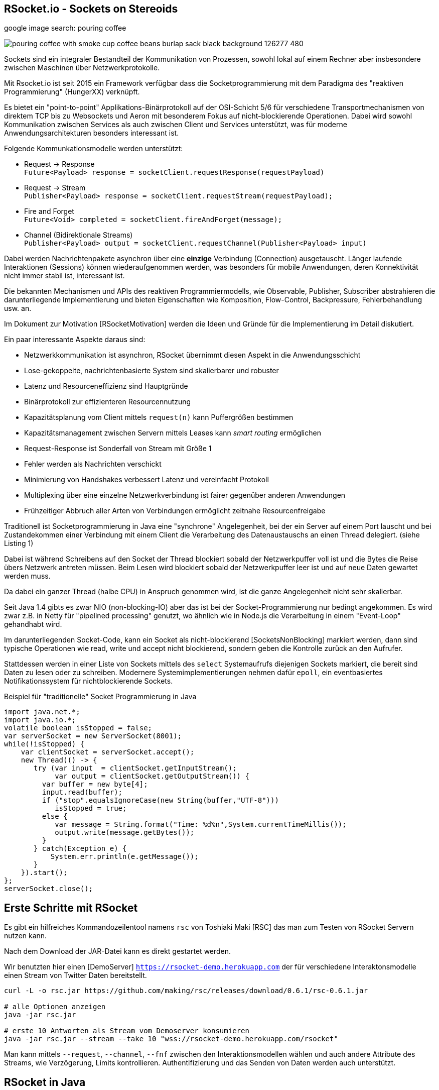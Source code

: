 == RSocket.io - Sockets on Stereoids
:author: Michael Hunger, Michael Simons

google image search: pouring coffee

image::https://image.freepik.com/free-photo/pouring-coffee-with-smoke-cup-coffee-beans-burlap-sack-black-background_126277-480.jpg[]

Sockets sind ein integraler Bestandteil der Kommunikation von Prozessen, sowohl lokal auf einem Rechner aber insbesondere zwischen Maschinen über Netzwerkprotokolle.

Mit Rsocket.io ist seit 2015 ein Framework verfügbar dass die Socketprogrammierung mit dem Paradigma des "reaktiven Programmierung" (HungerXX) verknüpft.

Es bietet ein "point-to-point" Applikations-Binärprotokoll auf der OSI-Schicht 5/6 für verschiedene Transportmechanismen von direktem TCP bis zu Websockets und Aeron mit besonderem Fokus auf nicht-blockierende Operationen.
Dabei wird sowohl Kommunikation zwischen Services als auch zwischen Client und Services unterstützt, was für moderne Anwendungsarchitekturen besonders interessant ist.
// requester <-> responder, server can also initiate connection
// backpressure per stream
// request throttling with lease (number of streams)
// heartbeats, keep-alive
// (composite) (routing) metatdata, message/x.rsocket.routing.v0
// initial request frame to select model
// agreement on mime types

Folgende Kommunkationsmodelle werden unterstützt:

* Request -> Response +
`Future<Payload> response = socketClient.requestResponse(requestPayload)`
* Request -> Stream +
`Publisher<Payload> response = socketClient.requestStream(requestPayload);`
* Fire and Forget +
`Future<Void> completed = socketClient.fireAndForget(message);`
* Channel (Bidirektionale Streams) +
`Publisher<Payload> output = socketClient.requestChannel(Publisher<Payload> input)`

Dabei werden Nachrichtenpakete asynchron über eine *einzige* Verbindung (Connection) ausgetauscht.
Länger laufende Interaktionen (Sessions) können wiederaufgenommen werden, was besonders für mobile Anwendungen, deren Konnektivität nicht immer stabil ist, interessant ist.

Die bekannten Mechanismen und APIs des reaktiven Programmiermodells, wie Observable, Publisher, Subscriber abstrahieren die darunterliegende Implementierung und bieten Eigenschaften wie Komposition, Flow-Control, Backpressure, Fehlerbehandlung usw. an.

Im Dokument zur Motivation [RSocketMotivation] werden die Ideen und Gründe für die Implementierung im Detail diskutiert.

Ein paar interessante Aspekte daraus sind:

* Netzwerkkommunikation ist asynchron, RSocket übernimmt diesen Aspekt in die Anwendungsschicht
* Lose-gekoppelte, nachrichtenbasierte System sind skalierbarer und robuster
* Latenz und Resourceneffizienz sind Hauptgründe
* Binärprotokoll zur effizienteren Resourcennutzung
* Kapazitätsplanung vom Client mittels `request(n)` kann Puffergrößen bestimmen
* Kapazitätsmanagement zwischen Servern mittels Leases kann _smart routing_ ermöglichen
* Request-Response ist Sonderfall von Stream mit Größe 1
* Fehler werden als Nachrichten verschickt
* Minimierung von Handshakes verbessert Latenz und vereinfacht Protokoll
* Multiplexing über eine einzelne Netzwerkverbindung ist fairer gegenüber anderen Anwendungen
* Frühzeitiger Abbruch aller Arten von Verbindungen ermöglicht zeitnahe Resourcenfreigabe

Traditionell ist Socketprogrammierung in Java eine "synchrone" Angelegenheit, bei der ein Server auf einem Port lauscht und bei Zustandekommen einer Verbindung mit einem Client die Verarbeitung des Datenaustauschs an einen Thread delegiert. (siehe Listing 1)

Dabei ist während Schreibens auf den Socket der Thread blockiert sobald der Netzwerkpuffer voll ist und die Bytes die Reise übers Netzwerk antreten müssen.
Beim Lesen wird blockiert sobald der Netzwerkpuffer leer ist und auf neue Daten gewartet werden muss.

Da dabei ein ganzer Thread (halbe CPU) in Anspruch genommen wird, ist die ganze Angelegenheit nicht sehr skalierbar. 

Seit Java 1.4 gibts es zwar NIO (non-blocking-IO) aber das ist bei der Socket-Programmierung nur bedingt angekommen.
Es wird zwar z.B. in Netty für "pipelined processing" genutzt, wo ähnlich wie in Node.js die Verarbeitung in einem "Event-Loop" gehandhabt wird.

Im darunterliegenden Socket-Code, kann ein Socket als nicht-blockierend [SocketsNonBlocking] markiert werden, dann sind typische Operationen wie read, write und accept nicht blockierend, sondern geben die Kontrolle zurück an den Aufrufer.

Stattdessen werden in einer Liste von Sockets mittels des `select` Systemaufrufs diejenigen Sockets markiert, die bereit sind Daten zu lesen oder zu schreiben.
Modernere Systemimplementierungen nehmen dafür `epoll`, ein eventbasiertes Notifikationssystem für nichtblockierende Sockets.

////
ep = epoll_create(size)
epoll_ctl(ep,  add/remove/modify, socketDescriptor, notify-on-these-events)
while (true) {
   // check for sockets that are ready for read/write
   // times out in a few ms
   epoll_wait(ep, &events, timeout, &sockets);
}

Create a socket
Mark it as non-blocking (this will make even the accept call non-blocking)
Bind it to an address
Listen on the socket
Create an epoll instance
Add your socket to the epoll instance (this way the incoming requests can be monitored through event notification)
Create a read event queue
Create threads for processing tasks from read queue
Create a write event queue
Create threads for processing tasks in the write queue
Wait for events on epoll instance in a loop
For incoming requests events
  . call accept
  . mark the accepted socket as non-blocking
  . add it to the epoll instance for monitoring
For read events, push the file descriptor and user data to read event queue
For write events, push the file descriptor and user data to write event queue
For close events, remove the file descriptor from the epoll instance
////

////
Im Vergleich der Socket-Programmierung (Pseudocode) wird deutlich, wie sich die beiden Ansätze unterscheiden.

.Blockierender Server (Pseudocode)
----
serverSocket = socket(AF_INET, SOCK_STREAM, TCP)
bind(serverSocket, host, port)
listen(serverSocket, queueSize)
while (true) {
   // accept ist blockierend
   clientSocket = accept(serverSocket, &clientInfo)
   // read ist blockierend
   bytesRead = read(clientSocket, buffer)
   // write ist blockierend
   write(clientSocket, buffer, bytes)
}
----

.Nichtblockierender, asynchroner Server (Pseudocode)
----
serverSocket = socket(AF_INET, SOCK_STREAM, TCP)
// setze Socket auf non-blocking
fnctl(serverSocket, F_SETFL, O_NONBLOCK)
bind(serverSocket, host, port)
listen(serverSocket, queueSize)
sockets_set = fd_set(sockets)
select(sockets_set)
for (s in socket_set where is_available(s)) {
   read(s)
   // oder write(s)
}
----
////
////
By setting the O_NONBLOCK flag on a file descriptor, we instruct the system calls to return with an indication that it is yet to complete its work, instead of just waiting. In this way, it can continue to serve other clients, and finish the remaining task whenever the socket is ready to be served again.


////

.Beispiel für "traditionelle" Socket Programmierung in Java
[source,java]
----
import java.net.*;
import java.io.*;
volatile boolean isStopped = false;
var serverSocket = new ServerSocket(8001);
while(!isStopped) {
    var clientSocket = serverSocket.accept();
    new Thread(() -> {
       try (var input  = clientSocket.getInputStream();
            var output = clientSocket.getOutputStream()) {
         var buffer = new byte[4];
         input.read(buffer);
         if ("stop".equalsIgnoreCase(new String(buffer,"UTF-8"))) 
            isStopped = true;
         else {
            var message = String.format("Time: %d%n",System.currentTimeMillis());
            output.write(message.getBytes());
         }
       } catch(Exception e) {
           System.err.println(e.getMessage());
       }
    }).start();
};
serverSocket.close();
----

== Erste Schritte mit RSocket 

Es gibt ein hilfreiches Kommandozeilentool namens `rsc` von Toshiaki Maki [RSC] das man zum Testen von RSocket Servern nutzen kann.

Nach dem Download der JAR-Datei kann es direkt gestartet werden.

Wir benutzten hier einen [DemoServer] `https://rsocket-demo.herokuapp.com` der für verschiedene Interaktonsmodelle einen Stream von Twitter Daten bereitstellt.

----
curl -L -o rsc.jar https://github.com/making/rsc/releases/download/0.6.1/rsc-0.6.1.jar

# alle Optionen anzeigen
java -jar rsc.jar 

# erste 10 Antworten als Stream vom Demoserver konsumieren
java -jar rsc.jar --stream --take 10 "wss://rsocket-demo.herokuapp.com/rsocket"
----

Man kann mittels `--request`, `--channel`, `--fnf` zwischen den Interaktionsmodellen wählen und auch andere Attribute des Streams, wie Verzögerung, Limits kontrollieren.
Authentifizierung und das Senden von Daten werden auch unterstützt.

== RSocket in Java

Um RSocket in Java zu nutzen, benötigt man zwei Bibliotheken von Maven Central `io.rsocket:rsocket-core` und `io.rsocket:rsocket-transport-netty` für den asynchronen Transportkanal über Netty.

====
RSocket in Java benutzt die Project-Reactor Bibliothek von VMWare für reaktive Implementierung, daher werden `Mono` und `Flux` auch direkt in der API verwendet.

Dabei stellt ein `Flux<T>` einen reaktive Quelle von Nachrichten `T` dar, und bietet viele Operationen (`map, filter, ...`) darauf an. 
Ein `Mono<T>` beinhaltet dagegen maximal ein Element.

// Die beiden anderen reaktiven Bibliotheken - SmallRye Mutiny und RX Java 2 - stellen Adapter-Typen für Project-Reactor zur Verfügung bzw. können mit den Interfaces der Reactive-Streams-API umgehen.
====

Damit können dann Client und Server-Anwendungen implementiert werden. 
Unser Beispiel-Client ist das Äquivalent des `rsc` Aufrufes.

.RSocket-Java Client
[source,java]
----
// io.rsocket:rsocket-core:1.0.2
// io.rsocket:rsocket-transport-netty:1.0.2

var demoServer = URI.create("wss://rsocket-demo.herokuapp.com/rsocket");
// Adresse für die Transportschicht
var ws = WebsocketClientTransport.create(demoServer);
// Cient verbinden, hier blockierend, normalerweise asynchron
var client = RSocketConnector.connectWith(ws).block();

var payload = DefaultPayload.create("peace");
// Stream anfordern
Flux<Payload> s = client.requestStream(payload);

// Wir brauchen eine Barriere, die solange blockiert, bis
// der Stream fertig ist.
var latch = new CountDownLatch(1);

// 10 Elemente empfangen und als UTF-8 Strings ausgeben
s.take(10)
   // Barriere öffnen, sobald der Stream "fertig" ist
   .doOnComplete(latch::countDown) 
   // Ohne subscription fließen keine Daten.
   .subscribe(p -> System.out.println(p.getDataUtf8())); 

// Ohne Barriere wäre das Programm vor dem Stream zu Ende.
latch.await();

client.dispose();
----

== Server

====
In den folgenden Beispielen wird zusätzlich das [ReactorTest] Modul (`io.projectreactor:reactor-test:3.3.9.RELEASE`), ebenfalls aus Project-Reactor benutzt.

Es stellt einen Step-Verifier zur Verfügung, der explizite, blockierende Calls vermeidet und so gar nicht erst in Versuchung führt, doch wieder blockierenden Code zu Schreiben.
====

Der Server ist ein generischer RSocket Server, dem über einen `SocketAcceptor` eine Implementierung von `RSocket` mitgebeben wird, einem Interface, dass die verschiedenen Kommunikationsarten unterstützt.
Standardmässig sind diese über `default` NO-OP-Methoden vorimplementiert.
Der RSocketServer wird dann an ein oder mehrere Transportmechanismen und Adressen gebunden und steht asynchron bereit.

[source,java]
----
RSocketServer.create(SocketAcceptor.with(new RSocket(){}))
      .bind(TcpServerTransport.create("localhost", 7000))
      .block();
----

Für einen echten Server, der auch etwas tut, müssen wir das Interface natürlich implementieren.
Zuerst einmal für ein simples Echo Request-Response.

== Request Response

Die `Payload` Klasse kapselt binäre Daten in RSocket über `ByteBuffer`, `byte-Arrays` oder Netty's `ByteBuf`, für Strings gibt es Hilfsmethoden in `DefaultPayLoad`.
Damit können diese ggf. bereitgestellt werden ohne, dass Kopien angelegt werden müssen.

.Request Response Server
[source,java]
----
public class Server {
	public static void main(String...a) {
		var handler = new RSocket() {
			// Mono statt Flux -> einzelne Antwort (Response)
			@Override
			public Mono<Payload> requestResponse(Payload payload) {
				try {
					// Hilfsmethode um String aus Binärdaten zu erzeugen
					var text = payload.getDataUtf8();
               var response = text.substring(1).toUpperCase();
					// Und als Echo zurückgeben
					return Mono.just(DefaultPayload.create(response));
				} catch (Exception x) {
					// Fehler werden auch als Nachricht zurückgeschickt
					return Mono.error(x);
				}
			}
		};

		RSocketServer.create(SocketAcceptor.with(handler))
			.bind(TcpServerTransport.create("localhost", 7000))
			.onClose().block(); // Starte den Server
	}
}
----

Unser Client ist auch nicht kompliziert, er konstruiert einen `RSocket`, über die dann beliebig viele Nachrichten fliessen können.

.Request-Response Client
[source,java]
----
var socket = RSocketConnector.create()
   .connect(TcpClientTransport.create("localhost", 7000))
   .block();

var text = "Hello RSocket!";

socket.requestResponse(DefaultPayload.create(text))
   .map(Payload::getDataUtf8)
   .log()
   .as(StepVerifier::create)
   .expectNextCount(1)
   .verifyComplete();

socket.requestResponse(DefaultPayload.create(""))
   .doOnError(System.err::println)
   .as(StepVerifier::create)
   .expectError()
   .verify();

socket.dispose();
----

Wenn wir unserer Server mit einem leeren String aufrufen, führt das zu einem Fehler, der im Client mittels `onError` behandelt wird.

----
[reactor-tcp-epoll-2] INFO reactor.Mono.Map.1 - onNext(ELLO RSOCKET!)
[reactor-tcp-epoll-2] INFO reactor.Mono.Map.1 - onComplete()

[reactor-tcp-epoll-2] ERROR reactor.Mono.Map.2 - onError(ApplicationErrorException (0x201): begin 1, end 0, length 0)
[reactor-tcp-epoll-2] ERROR reactor.Mono.Map.2 - 
ApplicationErrorException (0x201): begin 1, end 0, length 0
	at io.rsocket.exceptions.Exceptions.from(Exceptions.java:76)
	at io.rsocket.core.RSocketRequester.handleFrame(RSocketRequester.java:245)
	at io.rsocket.core.RSocketRequester.handleIncomingFrames(RSocketRequester.java:195)
	at reactor.core.publisher.LambdaSubscriber.onNext(LambdaSubscriber.java:160)
----

== Request Stream

Request-Stream ist der Interaktionsmodus, der im reaktiven Umfeld bevorzugt wird.
Dann wird kein `Mono` sondern ein `Flux<Payload>` zurückgeliefert.

In unserem Fall zerlegen wir den String in seine Bestandteile und geben diese als sortierten Stream zurück.
Das folgende Listing zeigt nur noch den Handler, nicht mehr den orchestrierenden Code.

[source,java]
----
var handler = new RSocket() {
	@Override
	public Flux<Payload> requestStream(Payload payload) {
		return Flux.fromStream(
			payload.getDataUtf8().chars().sorted()
				.mapToObj(Character::toString))
			.map(DefaultPayload::create);
	}
};
----

Der Client sieht fast genauso aus wie vorher, wir transformieren nur den empfangenen Flux wieder zurück in einen String.

[source,java]
----
socket
	.requestStream(DefaultPayload.create(text))
	.map(Payload::getDataUtf8)
	.log()
	.collectList()
	.map(chars -> String.join("", chars))
	.as(StepVerifier::create)
	.expectNext(" !HRSceeklloot")
	.verifyComplete();
----

Das Ergebnis von `Hello RSocket!` ist dann: ` !HRSceeklloot`, passend zu Halloween.

== Fire and Forget

Informative Nachrichten auf deren Ergebnis man nicht warten will, und die auch mal verloren gehen können, wie Status- oder Metrikinformationen können sehr effizient gehandhabt werden, da der komplette Rückkanal eingespart wird.

.Fire and Forget Server
[source,java]
----
var handler = new RSocket() {

	SubmissionPublisher<Payload> eventPublisher = new SubmissionPublisher<>();

	@Override
	public Mono<Void> fireAndForget(Payload payload) {
		System.err.printf("Received fire-and-forget %d%n",payload.getData().getInt());
		// weiterleiten, z.B. zu Event Benachrichtigungen
		eventPublisher.submit(payload);
		return Mono.empty();
	}
};
----

Im Client ist ähnlich wie bisher die entsprechende Methode des RSocketClient interfaces aufzurufen.

.Fire and Forget Client
[source,java]
----
var socket = RSocketConnector.create()
   .connect(TcpClientTransport.create("localhost", 7000))
   .block();

var random = ThreadLocalRandom.current();
var data = IntStream.generate(random::nextInt).boxed();

// Buffer für ein Integer 
ByteBuffer buffer = ByteBuffer.allocate(4); 
Flux.fromStream(data)
    // Alle 50 millisekunden werden zufällige Daten geschickt
   .delayElements(Duration.ofMillis(50))
   .take(25)
   .log()
   .map(num -> buffer.clear().putInt(num).rewind())
   .map(buf -> DefaultPayload.create(buf))
   .flatMap(socket::fireAndForget)
   .as(StepVerifier::create)
   // Wir können nichts erwarten, da `fireAndForget` leere Monos zurück gibt.
   .verifyComplete();

socket.dispose();
----

== Bidirektionaler Channel

Der bidirektionale Kanal ist eine wichtige Neuerung in RSocket, die es erlaubt auf nur einer Connection die asynchrone Kommunikation zwischen Client und Server zu multiplexen.

Dazu wird eine `requestChannel` Methode in unserem Server-Interface implementiert, die entsprechende streaming Interfaces als Parameter `Publisher<Payload>` und Rückgabetyp `Flux<Payload>` haben.

Im Parameter werden die Nachrichten vom Client zur Verfügung gestellt, die Rückkanäle werden pro Client verwaltet und für die Dauer der Sitzung im Server gehalten.

.Channel-Server
[source,java]
----
ChannelController channelController = new ChannelController();

@Override
public Flux<Payload> requestChannel(Publisher<Payload> client) {
   Flux.from(client)
            .subscribe(channelController::processPayload);
   return Flux.from(channelController);
}

static class ChannelController implements Publisher<Payload> {
   List<Subscriber<? super Payload>> clients = new ArrayList<>();

   @Override
   public void subscribe(Subscriber<? super Payload> subscriber) {
         clients.add(subscriber);
   }

   public void processPayload(Payload payload) {
         System.out.println("received payload = " + payload.getDataUtf8());
         clients.forEach(s -> s.onNext(payload));
   }
}
----

Der Client sieht ähnlich aus, nur dass er im `requestChannel` einen `Publisher` übergeben bekommt, der den Kanal zum Server repräsentiert und an den Daten geschickt werden können, sobald die Anmeldung erfolgt ist.

Der Rückgabewert  `Flux<Payload>` der Methode stellt den Rückkanal dar, über den der Client die Nachrichten vom Server bekommt, die dann mit einem `Subscriber` in `onSubscribe, onNext, onError, onComplete` Methoden verarbeitet werden können.

[source,java]
----
var name = "Client " + Instant.now();
System.out.println("I am client "+name);
var socket = RSocketConnector
         .connectWith(TcpClientTransport.create("localhost", 7000))
         .block();

var subscription = socket.requestChannel(new Publisher<Payload>() {
   @Override
   public void subscribe(Subscriber<? super Payload> subscriber) {
         var rnd = ThreadLocalRandom.current();
         var stream = IntStream.generate(() -> rnd.nextInt(10)).boxed();
         Flux.fromStream(stream)
               .take(10)
               .delayElements(Duration.ofMillis(1000))
               .log()
               .map(i -> DefaultPayload.create(String.format("%s: %d", name, i)))
               .subscribe(subscriber);

   }
})
// Empfangene Daten
.subscribe(p -> System.out.println("[" + name + "] received " + p.getDataUtf8()));

System.out.println("Hit return to stop client");
System.in.read();
subscription.dispose();
socket.dispose();
----

////
The requestChannel handler has Payload streams for both input and output. The Publisher<Payload> input parameter is a stream of payloads received from the client. As they arrive, these payloads are passed to the gameController::processPayload function.

In response, we return a different Flux stream back to the client. This stream is created from our gameController, which is also a Publisher.
////

== Spring und RSocket

Da RSocket auf Reactor basiert und VMWare/Pivotal auch stark in der RSocket Implementierung involviert waren, wundert es nicht, dass das Spring Framework mit Spring Boot, eine RSocket Implementierung von Hause aus mitbringt.

Man kann sich bei https://start.spring.io die Demo-Anwendung mit RSocket als Dependency zusammenklicken und herunterladen.
Das fügt `spring-boot-starter-rsocket` hinzu, der die RSocket Bibliotheken und Spring Integration bereitstellt.

Wir benötigen noch eine Konfiguration in `application.properties`

.application.properties
[source,conf]
----
spring.rsocket.server.port=7000
spring.main.lazy-initialization=true
----

Für den Server reicht ein `Controller`, der über die `MessageMapping` Annotation eine RSocket Route `rsocket-test` implementiert.
Somit können innerhalb eines Servers mehrere Routen existieren.
Da sowohl Parameter als auch Rückgabewert einfache `Message` Typen sind, ist dies ein Request-Response Endpunkt, als Serialisierung wird JSON genutzt.

.RSocket Spring Controller
[source,java]
----
// Message Java Bean
class Message {
   private String text;
   public void setText(String text) { this.text = text; }
   public String getText() { return text; }
}

@Controller
public class RSocketController {
    private final Log log = LogFactory.getLog(RSocketController.class);

    @MessageMapping("rsocket-test")
    Message requestResponse(Message request) {
        log.info("Received request-response request: " + request.getText());
        var response = new Message();
        response.setText(request.getText().toUpperCase());
        return response;
    }
}
----

Der Server wird als Spring-Boot Anwendung ausgeführt und kann mittels `rsc` oder anderen RSocket Clients getestet werden.

----
./mvnw spring-boot:run

java -jar rsc.jar -d'{"text":"Hello Spring"}' --route rsocket-test  tcp://localhost:7001
{"text":"HELLO SPRING"}
----

////
== Multi-User-Dungeon

Als ein letztes Beispiel sei ein textbasiertes Multi-User-Rollenspiel (MUD), wie das bekannte deutsche MorgenGrauen (mg.mud.de) konzipiert, dass seine Daten in einer Neo4j Datenbank hält.

Der Client nimmt Befehle vom Spieler entgegen und schickt sie an den Server.
Gleichzeitig erhält er Statusmeldungen und Aktivitäten anderer Spieler als Stream vom Server.

Client-Befehle sind `schau`, `sage: text` und die Himmelsrichtungen, um sich in der Welt zu bewegen.

Jeder Raum hat eine ID und eine Beschreibung als Attribute, die Himmelsrichtungen sind als Beziehungen auf andere Räume abgebildet.

----
(:Room {id:"gilde",desc:"Du stehst in der Abenteurergilde"})-[:NORDEN]->
(:Room {id:"pv_3", desc:"Vor der Gilde in Port Vain"})
----

////


== RSocket in anderen Frameworks

Für andere populäre Frameworks wie Quarkus und Micronaut ist RSocket auf der Feature-Request Liste und leider noch nicht verfügbar.

Um entfernte Methodenaufrufe (RPC) über RSocket abzuwickeln gibt es ein dediziertes Modul [RSocket-RPC], das diese Funktionalität mit einer Protobuf Serialisierung implementiert.

Eine umfangreiche Liste anderer Bibliotheken und Integrationen ist unter [RSocket Ressourcen] verfügbar.

Vielen Dank an Michael Simons für das Feedback und die Hilfe mit den Code Beispielen.

== Referenzen

* [Demo Repository] https://github.com/jexp/javaspektrum/tree/master/rsocket
* rsocket.io
* [Rsocket-Java] https://github.com/rsocket/rsocket-java
* [DemoServer] https://github.com/rsocket/rsocket-demo
* [RSocketMotivation] https://rsocket.io/docs/Motivations
* [Baeldung] https://www.baeldung.com/rsocket
* [RSocket-RPC] https://github.com/rsocket/rsocket-rpc-java
* [RSocketSpring] https://spring.io/blog/2020/03/02/getting-started-with-rsocket-spring-boot-server
* [RSocketSpringChannels] https://spring.io/blog/2020/04/06/getting-started-with-rsocket-spring-boot-channels
* [RSocketSpringVideo] https://www.youtube.com/watch?v=iSSrZoGtoSE
* [RSocket-RPC-Spring] https://grapeup.com/blog/reactive-service-to-service-communication-with-rsocket-abstraction-over-rsocket/
* [RSocket Ressourcen] https://github.com/linux-china/awesome-rsocket
* [SocketsNonBlocking] https://techtake.info/2016/09/19/non-blocking-tcp-server-explained/
* [ReactorTest] https://projectreactor.io/docs/core/release/reference/#testing
* [StepVerifier] https://projectreactor.io/docs/test/release/api/reactor/test/StepVerifier.html
* [RSC] RSocket Command Line Tool https://github.com/making/rsc

